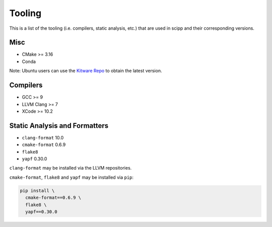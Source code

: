Tooling
=======

This is a list of the tooling (i.e. compilers, static analysis, etc.) that are used in scipp and their corresponding versions.

Misc
~~~~

- CMake >= 3.16
- Conda

Note: Ubuntu users can use the `Kitware Repo <https://apt.kitware.com/>`_ to obtain the latest version.

Compilers
~~~~~~~~~

- GCC >= 9
- LLVM Clang >= 7
- XCode >= 10.2

Static Analysis and Formatters
~~~~~~~~~~~~~~~~~~~~~~~~~~~~~~

- ``clang-format`` 10.0
- ``cmake-format`` 0.6.9
- ``flake8``
- ``yapf`` 0.30.0

``clang-format`` may be installed via the LLVM repositories.

``cmake-format``, ``flake8`` and ``yapf`` may be installed via ``pip``:

.. code-block::

  pip install \
    cmake-format==0.6.9 \
    flake8 \
    yapf==0.30.0
